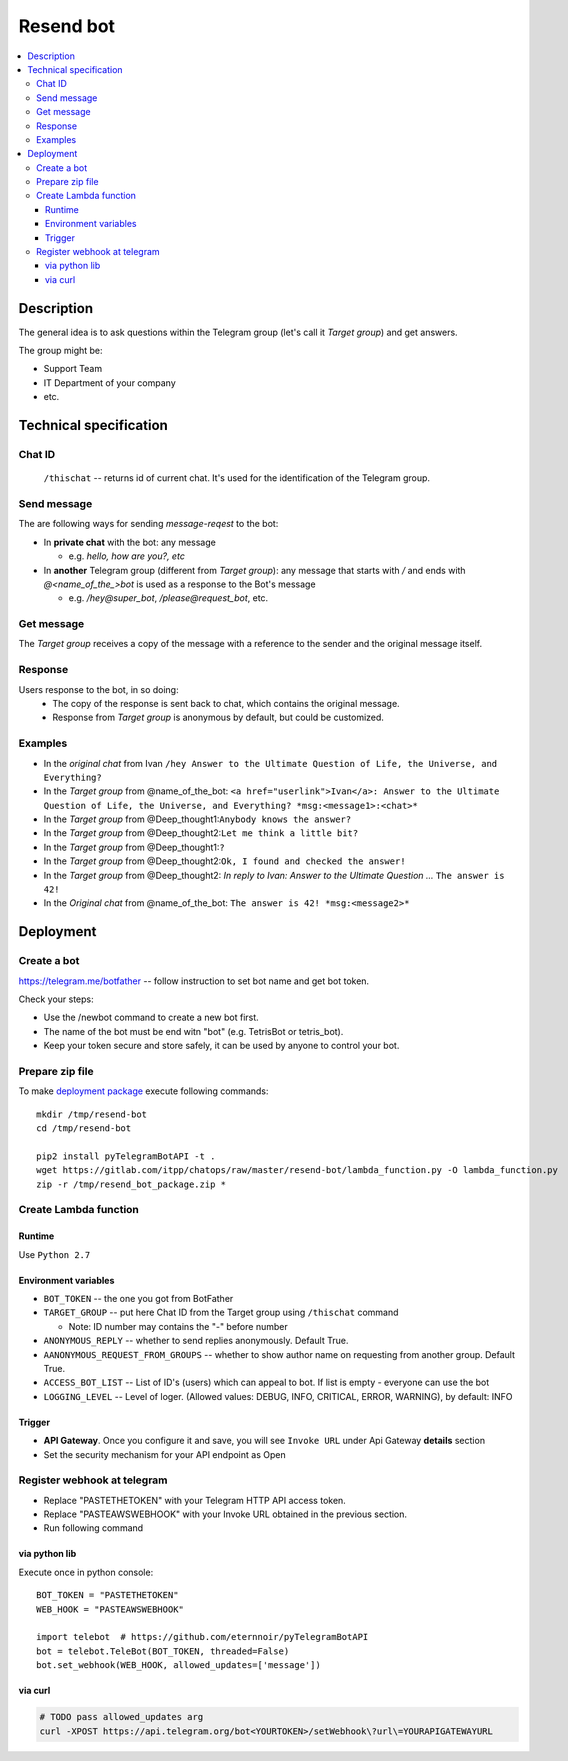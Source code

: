 ============
 Resend bot
============

.. contents::
   :local:

Description
===========

The general idea is to ask questions within the Telegram group (let's call it *Target group*) and get answers.

The group might be:

* Support Team
* IT Department of your company
* etc.


Technical specification
=======================

Chat ID
-------
 ``/thischat`` -- returns id of current chat. It's used for the identification of the Telegram group.

Send message
------------
The are following ways for sending *message-reqest* to the bot:

* In **private chat** with the bot: any message

  * e.g. *hello, how are you?, etc*
* In **another** Telegram group (different from *Target group*): any message that starts with `/` and ends with `@<name_of_the_>bot` is used as a response to the Bot's message

  * e.g. `/hey@super_bot`, `/please@request_bot`, etc.

Get message
-----------
The *Target group* receives a copy of the message with a reference to the sender and the original message itself.

Response
--------
Users response to the bot, in so doing:
 * The copy of the response is sent back to chat, which contains the original message.
 * Response from *Target group* is anonymous by default, but could be customized.

Examples
--------

* In the *original chat* from Ivan ``/hey Answer to the Ultimate Question of Life, the Universe, and Everything?``
* In the *Target group* from @name_of_the_bot: ``<a href="userlink">Ivan</a>: Answer to the Ultimate Question of Life, the Universe, and Everything? *msg:<message1>:<chat>*``
* In the *Target group* from @Deep_thought1:``Anybody knows the answer?``
* In the *Target group* from @Deep_thought2:``Let me think a little bit?``
* In the *Target group* from @Deep_thought1:``?``
* In the *Target group* from @Deep_thought2:``Ok, I found and checked the answer!``
* In the *Target group* from @Deep_thought2: *In reply to Ivan: Answer to the Ultimate Question ...* ``The answer is 42!``
* In the *Original chat* from @name_of_the_bot: ``The answer is 42! *msg:<message2>*``


Deployment
==========

Create a bot
------------
https://telegram.me/botfather -- follow instruction to set bot name and get bot token.

Check your steps:

* Use the /newbot command to create a new bot first.
* The name of the bot must be end witn "bot" (e.g. TetrisBot or tetris_bot).
* Keep your token secure and store safely, it can be used by anyone to control your bot.

Prepare zip file
----------------
To make `deployment package <https://docs.aws.amazon.com/lambda/latest/dg/lambda-python-how-to-create-deployment-package.html>`_ execute following commands::

    mkdir /tmp/resend-bot
    cd /tmp/resend-bot

    pip2 install pyTelegramBotAPI -t .
    wget https://gitlab.com/itpp/chatops/raw/master/resend-bot/lambda_function.py -O lambda_function.py
    zip -r /tmp/resend_bot_package.zip *

Create Lambda function
----------------------

Runtime
~~~~~~~

Use ``Python 2.7``

Environment variables
~~~~~~~~~~~~~~~~~~~~~
* ``BOT_TOKEN`` -- the one you got from BotFather
* ``TARGET_GROUP`` -- put here Chat ID from the Target group using ``/thischat`` command

  * Note: ID number may contains the "-" before number
* ``ANONYMOUS_REPLY`` -- whether to send replies anonymously. Default True.
* ``AANONYMOUS_REQUEST_FROM_GROUPS`` -- whether to show author name on requesting from another group. Default True.

* ``ACCESS_BOT_LIST`` -- List of ID's (users) which can appeal to bot. If list is empty - everyone can use the bot
* ``LOGGING_LEVEL`` -- Level of loger. (Allowed values: DEBUG, INFO, CRITICAL, ERROR, WARNING), by default: INFO

Trigger
~~~~~~~
* **API Gateway**. Once you configure it and save, you will see ``Invoke URL`` under Api Gateway **details** section
* Set the security mechanism for your API endpoint as Open


Register webhook at telegram
----------------------------
* Replace "PASTETHETOKEN" with your Telegram HTTP API access token.
* Replace "PASTEAWSWEBHOOK" with your Invoke URL obtained in the previous section.
* Run following command


via python lib
~~~~~~~~~~~~~~

Execute once in python console::

    BOT_TOKEN = "PASTETHETOKEN"
    WEB_HOOK = "PASTEAWSWEBHOOK"

    import telebot  # https://github.com/eternnoir/pyTelegramBotAPI
    bot = telebot.TeleBot(BOT_TOKEN, threaded=False)
    bot.set_webhook(WEB_HOOK, allowed_updates=['message'])

via curl
~~~~~~~~

.. code-block:: sh

    # TODO pass allowed_updates arg
    curl -XPOST https://api.telegram.org/bot<YOURTOKEN>/setWebhook\?url\=YOURAPIGATEWAYURL
